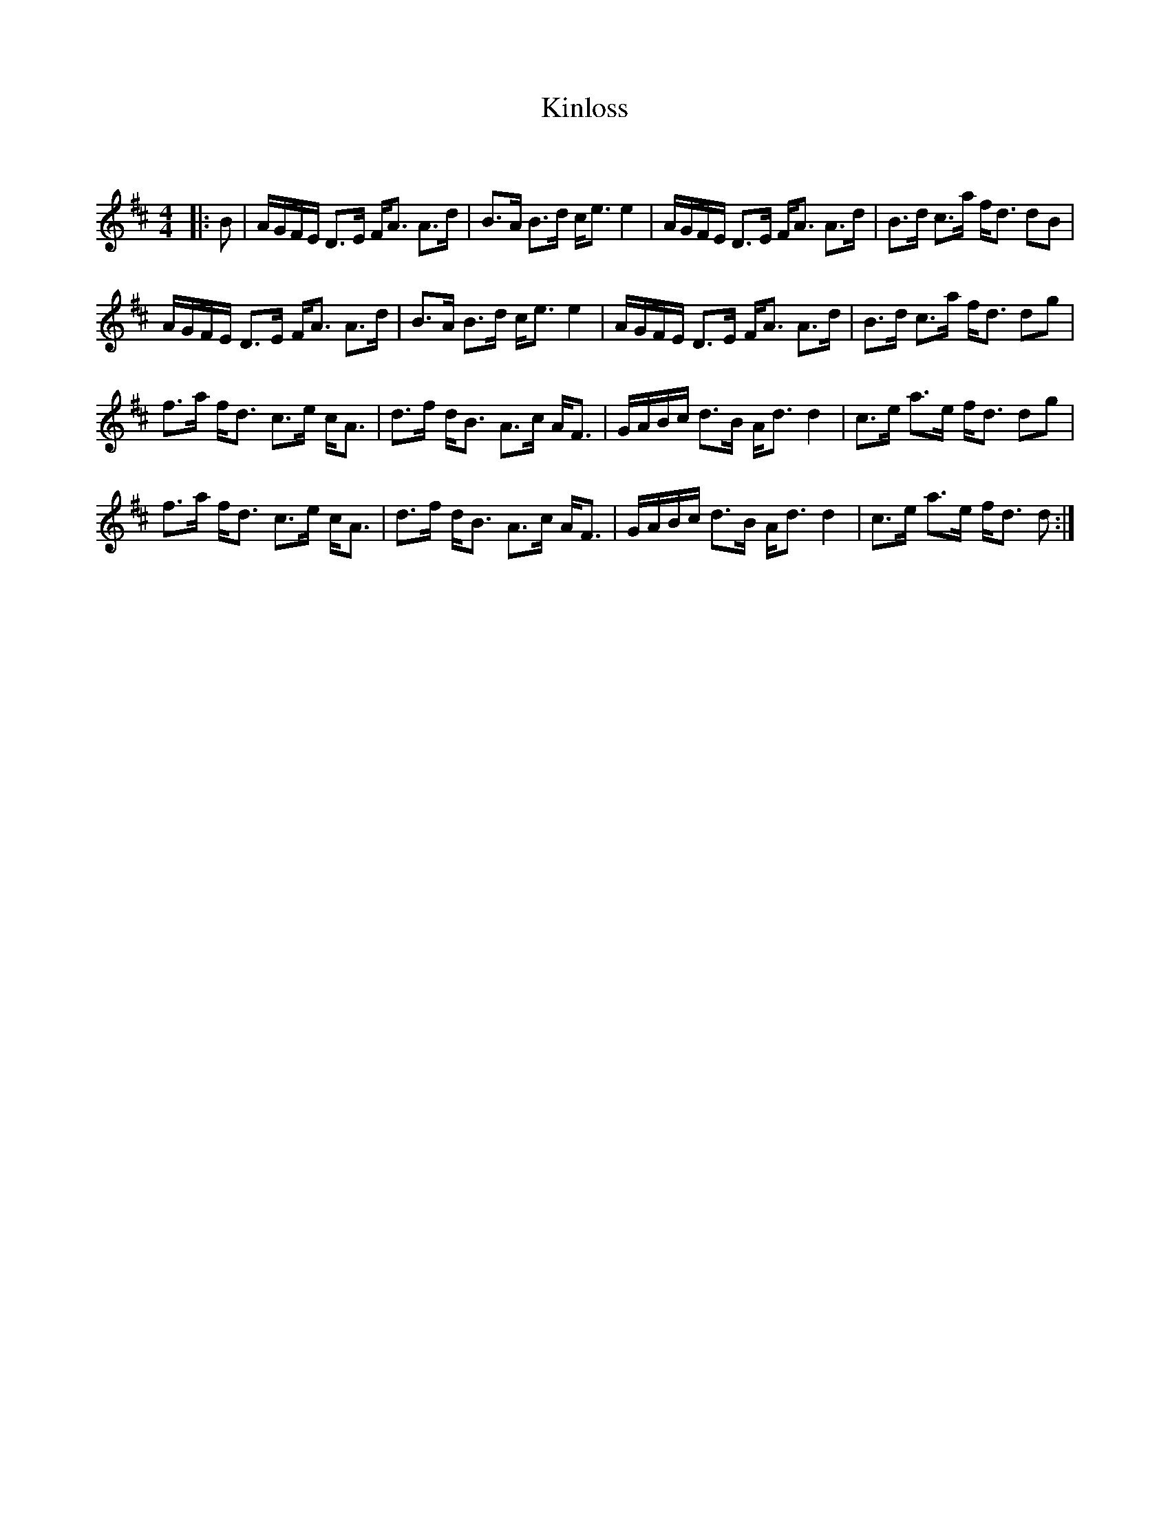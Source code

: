 X:1
T: Kinloss
C:
R:Strathspey
Q: 128
K:D
M:4/4
L:1/16
|:B2|AGFE D3E FA3 A3d|B3A B3d ce3 e4|AGFE D3E FA3 A3d|B3d c3a fd3 d2B2|
AGFE D3E FA3 A3d|B3A B3d ce3 e4|AGFE D3E FA3 A3d|B3d c3a fd3 d2g2|
f3a fd3 c3e cA3|d3f dB3 A3c AF3|GABc d3B Ad3 d4|c3e a3e fd3 d2g2|
f3a fd3 c3e cA3|d3f dB3 A3c AF3|GABc d3B Ad3 d4|c3e a3e fd3 d2:|
